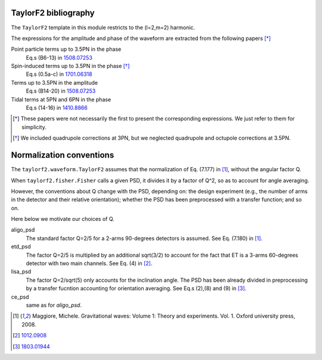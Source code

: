 TaylorF2 bibliography
---------------------

The ``TaylorF2`` template in this module restricts to the (l=2,m=2) harmonic. 

The expressions for the amplitude and phase of the waveform are extracted from the following papers [*]_

Point particle terms up to 3.5PN in the phase
  Eq.s (B6-13) in `1508.07253 <https://arxiv.org/abs/1508.07253>`_
Spin-induced terms up to 3.5PN in the phase [*]_
  Eq.s (0.5a-c) in `1701.06318 <https://arxiv.org/abs/1701.06318>`_
Terms up to 3.5PN in the amplitude
  Eq.s (B14-20) in  `1508.07253 <https://arxiv.org/abs/1508.07253>`_
Tidal terms at 5PN and 6PN in the phase
  Eq.s (14-16) in `1410.8866 <https://arxiv.org/abs/1410.8866>`_

.. [*] These papers were not necessarily the first to present the corresponding expressions. We just refer to them for simplicity.
.. [*] We included quadrupole corrections at 3PN, but we neglected quadrupole and octupole corrections at 3.5PN.

Normalization conventions
-------------------------
The ``taylorf2.waveform.TaylorF2`` assumes that the normalization of Eq. (7.177) in [1]_, without the angular factor Q.

When ``taylorf2.fisher.Fisher`` calls a given PSD, it divides it by a factor of Q^2, so as to account for angle averaging.

However, the conventions about Q change with the PSD, depending on: the design experiment (e.g., the number of arms in the detector and their relative orientation); whether the PSD has been preprocessed with a transfer function; and so on.

Here below we motivate our choices of Q.

aligo_psd
  The standard factor Q=2/5 for a 2-arms 90-degrees detectors is assumed. See Eq. (7.180) in [1]_.
etd_psd
  The factor Q=2/5 is multiplied by an additional sqrt(3/2) to account for the fact that ET is a 3-arms 60-degrees detector with two main channels. See Eq. (4) in [2]_.
lisa_psd
  The factor Q=2/sqrt(5) only accounts for the inclination angle. The PSD has been already divided in preprocessing by a transfer fucntion accounting for orientation averaging. See Eq.s (2),(8) and (9) in [3]_.
ce_psd
  same as for *aligo_psd*.

.. [1] Maggiore, Michele. Gravitational waves: Volume 1: Theory and experiments. Vol. 1. Oxford university press, 2008.
.. [2] `1012.0908 <https://arxiv.org/abs/1012.0908>`_
.. [3] `1803.01944 <https://arxiv.org/pdf/1803.01944.pdf>`_

